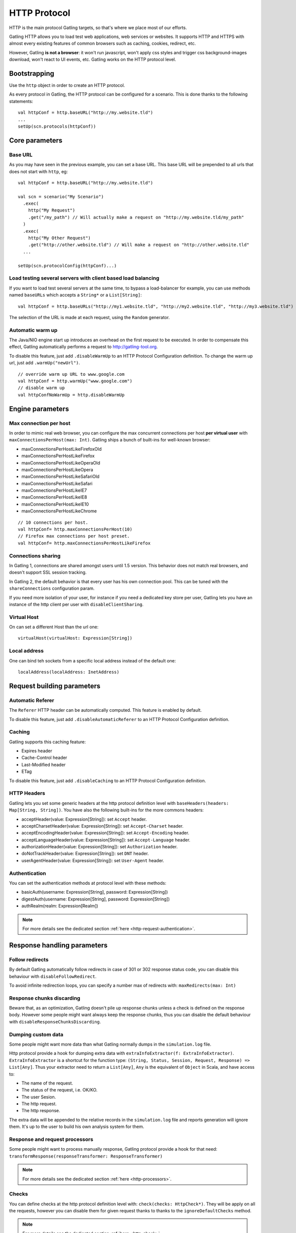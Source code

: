 .. _http-protocol:

#############
HTTP Protocol
#############

HTTP is the main protocol Gatling targets, so that's where we place most of our efforts.

Gatling HTTP allows you to load test web applications, web services or websites.
It supports HTTP and HTTPS with almost every existing features of common browsers such as caching, cookies, redirect, etc.

However, Gatling **is not a browser**: it won't run javascript, won't apply css styles and trigger css background-images download, won't react to UI events, etc.
Gatling works on the HTTP protocol level.

Bootstrapping
=============

Use the ``http`` object in order to create an HTTP protocol.

As every protocol in Gatling, the HTTP protocol can be configured for a scenario.
This is done thanks to the following statements::

	val httpConf = http.baseURL("http://my.website.tld")
	...
	setUp(scn.protocols(httpConf))

Core parameters
===============

.. _http-protocol-base-url:

Base URL
--------

As you may have seen in the previous example, you can set a base URL.
This base URL will be prepended to all urls that does not start with ``http``, eg::

	val httpConf = http.baseURL("http://my.website.tld")

	val scn = scenario("My Scenario")
	  .exec(
	    http("My Request")
	    .get("/my_path") // Will actually make a request on "http://my.website.tld/my_path"
	  )
	  .exec(
	    http("My Other Request")
	    .get("http://other.website.tld") // Will make a request on "http://other.website.tld"
	  ...

	setUp(scn.protocolConfig(httpConf)...)

Load testing several servers with client based load balancing
-------------------------------------------------------------

If you want to load test several servers at the same time, to bypass a load-balancer for example, you can use methods named ``baseURLs`` which accepts a ``String*`` or a ``List[String]``::

	val httpConf = http.baseURLs("http://my1.website.tld", "http://my2.website.tld", "http://my3.website.tld")

The selection of the URL is made at each request, using the ``Random`` generator.


.. _http-protocol-warmup:

Automatic warm up
-----------------

The Java/NIO engine start up introduces an overhead on the first request to be executed.
In order to compensate this effect, Gatling automatically performs a request to http://gatling-tool.org.

To disable this feature, just add ``.disableWarmUp`` to an HTTP Protocol Configuration definition.
To change the warm up url, just add ``.warmUp("newUrl")``.

::

    // override warm up URL to www.google.com
    val httpConf = http.warmUp("www.google.com")
    // disable warm up
    val httpConfNoWarmUp = http.disableWarmUp

Engine parameters
=================

.. _http-protocol-max-connection:

Max connection per host
-----------------------

In order to mimic real web browser, you can configure the max concurrent connections per host **per virtual user**  with ``maxConnectionsPerHost(max: Int)``.
Gatling ships a bunch of built-ins for well-known browser:

* maxConnectionsPerHostLikeFirefoxOld
* maxConnectionsPerHostLikeFirefox
* maxConnectionsPerHostLikeOperaOld
* maxConnectionsPerHostLikeOpera
* maxConnectionsPerHostLikeSafariOld
* maxConnectionsPerHostLikeSafari
* maxConnectionsPerHostLikeIE7
* maxConnectionsPerHostLikeIE8
* maxConnectionsPerHostLikeIE10
* maxConnectionsPerHostLikeChrome

::

    // 10 connections per host.
    val httpConf= http.maxConnectionsPerHost(10)
    // Firefox max connections per host preset.
    val httpConf= http.maxConnectionsPerHostLikeFirefox

.. _http-protocol-connection-sharing:

Connections sharing
-------------------

In Gatling 1, connections are shared amongst users until 1.5 version.
This behavior does not match real browsers, and doesn't support SSL session tracking.

In Gatling 2, the default behavior is that every user has his own connection pool.
This can be tuned with the ``shareConnections`` configuration param.

If you need more isolation of your user, for instance if you need a dedicated key store per user,
Gatling lets you have an instance of the http client per user with ``disableClientSharing``.

Virtual Host
------------

.. _http-protocol-virtual-host:

On can set a different Host than the url one::

  virtualHost(virtualHost: Expression[String])

Local address
-------------

.. _http-protocol-local-address:

One can bind teh sockets from a specific local address instead of the default one::

  localAddress(localAddress: InetAddress)

Request building parameters
===========================

.. _http-protocol-referer:

Automatic Referer
-----------------

The ``Referer`` HTTP header can be automatically computed.
This feature is enabled by default.

To disable this feature, just add ``.disableAutomaticReferer`` to an HTTP Protocol Configuration definition.

.. _http-protocol-caching:

Caching
-------

Gatling supports this caching feature:

* Expires header
* Cache-Control header
* Last-Modified header
* ETag

To disable this feature, just add ``.disableCaching`` to an HTTP Protocol Configuration definition.

.. _http-protocol-headers:

HTTP Headers
------------

Gatling lets you set some generic headers at the http protocol definition level with ``baseHeaders(headers: Map[String, String])``.
You have also the following built-ins for the more commons headers:

* acceptHeader(value: Expression[String]): set ``Accept`` header.
* acceptCharsetHeader(value: Expression[String]): set ``Accept-Charset`` header.
* acceptEncodingHeader(value: Expression[String]): set ``Accept-Encoding`` header.
* acceptLanguageHeader(value: Expression[String]): set ``Accept-Language`` header.
* authorizationHeader(value: Expression[String]): set ``Authorization`` header.
* doNotTrackHeader(value: Expression[String]): set ``DNT`` header.
* userAgentHeader(value: Expression[String]): set ``User-Agent`` header.

.. _http-protocol-auth:

Authentication
--------------

You can set the authentication methods at protocol level with these methods:

* basicAuth(username: Expression[String], password: Expression[String])
* digestAuth(username: Expression[String], password: Expression[String])
* authRealm(realm: Expression[Realm])

.. note:: For more details see the dedicated section :ref:`here <http-request-authentication>`.

Response handling parameters
============================

.. _http-protocol-redirect:

Follow redirects
----------------

By default Gatling automatically follow redirects in case of 301 or 302 response status code, you can disable this behaviour with ``disableFollowRedirect``.

To avoid infinite redirection loops, you can specify a number max of redirects with:  ``maxRedirects(max: Int)``

.. _http-protocol-chunksdiscard:

Response chunks discarding
--------------------------

Beware that, as an optimization, Gatling doesn't pile up response chunks unless a check is defined on the response body.
However some people might want always keep the response chunks, thus you can disable the default behaviour with ``disableResponseChunksDiscarding``.

.. _http-protocol-extractor:

Dumping custom data
-------------------

Some people might want more data than what Gatling normally dumps in the ``simulation.log`` file.

Http protocol provide a hook for dumping extra data with ``extraInfoExtractor(f: ExtraInfoExtractor)``.
``ExtraInfoExtractor`` is a shortcut for the function type: ``(String, Status, Session, Request, Response) => List[Any]``.
Thus your extractor need to return a ``List[Any]``, ``Any`` is the equivalent of ``Object`` in Scala, and have access to:

* The name of the request.
* The status of the request, i.e. OK/KO.
* The user Sesion.
* The http request.
* The http response.

The extra data will be appended to the relative records in the ``simulation.log`` file and reports generation will ignore them.
It's up to the user to build his own analysis system for them.

.. _http-protocol-processor:

Response and request processors
-------------------------------

Some people might want to process manually response, Gatling protocol provide a hook for that need: ``transformResponse(responseTransformer: ResponseTransformer)``

.. note:: For more details see the dedicated section :ref:`here <http-processors>`.

.. _http-protocol-check:

Checks
------

You can define checks at the http protocol definition level with: ``check(checks: HttpCheck*)``.
They will be apply on all the requests, however you can disable them for given request thanks to thanks to the ``ignoreDefaultChecks`` method.

.. note:: For more details see the dedicated section :ref:`here <http-check>`.

.. _http-protocol-fetch:

Resource fetching
-----------------

Gatling allow to fetch resources in parallel in order to emulate the behaviour of a real web browser.
At the request level you can use the ``resources(res: AbstractHttpRequestBuilder[_]*)`` to fetch specific resources.

Or you can use ``fetchHtmlResources`` methods at the protocol definition level.
Thus Gatling will automatically parse HTML to find embedded resources in the dom and load them asynchronously.
The supported resources are:

* <script>
* <base>
* <link>
* <bgsound>
* <frame>
* <iframe>
* <img>
* <input>
* <body>
* <applet>
* <embed>
* <object>
* import directives in HTML
* @import CSS rule

You can also specify black/whith list or custom filters to have a more fine grain control on resource fetching.
``WhiteList`` and ``BlackList`` take a sequence of pattern, eg ``Seq("www.google.com/.*", "www.github.com/.*")``, to include and exclude respectively.

* ``fetchHtmlResources(white: WhiteList)``: fetch all resources matching a pattern in the white list.
* ``fetchHtmlResources(white: WhiteList, black: BlackList)``: fetch all resources matching a pattern in the white list excepting those in the black list.
* ``fetchHtmlResources(black: BlackList, white: WhiteList = WhiteList(Nil))``: fetch all resources excepting those matching a pattern in the black list and not in the white list.
* ``fetchHtmlResources(filters: Option[Filters])``

.. _http-protocol-proxy:

Proxy parameters
----------------

You can tell Gatling to use a proxy to send the HTTP requests.
You can set the HTTP proxy, on optional HTTPS proxy and optional credentials for the proxy::

	val httpConf = http.proxy(Proxy("myProxyHost", 8080).httpsPort(8143).credentials("myUsername","myPassword"))

You can also disabled the use of proxy for a given list of host with ``noProxyFor(hosts: String*)``::

  val httpConf = http.proxy(Proxy("myProxyHost", 8080)).noProxyFor("www.github.com", "www.akka.io")
